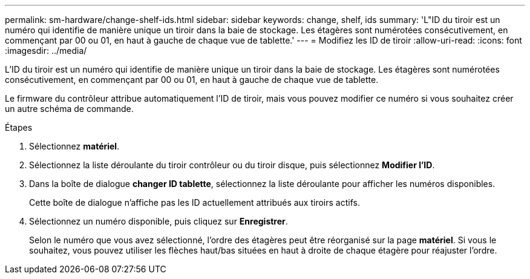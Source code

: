 ---
permalink: sm-hardware/change-shelf-ids.html 
sidebar: sidebar 
keywords: change, shelf, ids 
summary: 'L"ID du tiroir est un numéro qui identifie de manière unique un tiroir dans la baie de stockage. Les étagères sont numérotées consécutivement, en commençant par 00 ou 01, en haut à gauche de chaque vue de tablette.' 
---
= Modifiez les ID de tiroir
:allow-uri-read: 
:icons: font
:imagesdir: ../media/


[role="lead"]
L'ID du tiroir est un numéro qui identifie de manière unique un tiroir dans la baie de stockage. Les étagères sont numérotées consécutivement, en commençant par 00 ou 01, en haut à gauche de chaque vue de tablette.

Le firmware du contrôleur attribue automatiquement l'ID de tiroir, mais vous pouvez modifier ce numéro si vous souhaitez créer un autre schéma de commande.

.Étapes
. Sélectionnez *matériel*.
. Sélectionnez la liste déroulante du tiroir contrôleur ou du tiroir disque, puis sélectionnez *Modifier l'ID*.
. Dans la boîte de dialogue *changer ID tablette*, sélectionnez la liste déroulante pour afficher les numéros disponibles.
+
Cette boîte de dialogue n'affiche pas les ID actuellement attribués aux tiroirs actifs.

. Sélectionnez un numéro disponible, puis cliquez sur *Enregistrer*.
+
Selon le numéro que vous avez sélectionné, l'ordre des étagères peut être réorganisé sur la page *matériel*. Si vous le souhaitez, vous pouvez utiliser les flèches haut/bas situées en haut à droite de chaque étagère pour réajuster l'ordre.



